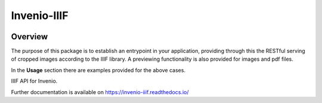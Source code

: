 ..
    This file is part of Invenio.
    Copyright (C) 2018 CERN.

    Invenio is free software; you can redistribute it and/or modify it
    under the terms of the MIT License; see LICENSE file for more details.

==============
 Invenio-IIIF
==============

.. image:: https://img.shields.io/github/license/inveniosoftware/invenio-iiif.svg
        :target: https://github.com/inveniosoftware/invenio-iiif/blob/master/LICENSE

.. image:: https://img.shields.io/travis/inveniosoftware/invenio-iiif.svg
        :target: https://travis-ci.org/inveniosoftware/invenio-iiif

.. image:: https://img.shields.io/coveralls/inveniosoftware/invenio-iiif.svg
        :target: https://coveralls.io/r/inveniosoftware/invenio-iiif

.. image:: https://img.shields.io/pypi/v/invenio-iiif.svg
        :target: https://pypi.org/pypi/invenio-iiif

Overview
========
The purpose of this package is to establish an entrypoint in your application,
providing through this the RESTful serving of cropped images according to the
IIIF library. A previewing functionality is also provided for images and pdf
files.

In the **Usage** section there are examples provided for the above cases.

IIIF API for Invenio.

Further documentation is available on
https://invenio-iiif.readthedocs.io/
